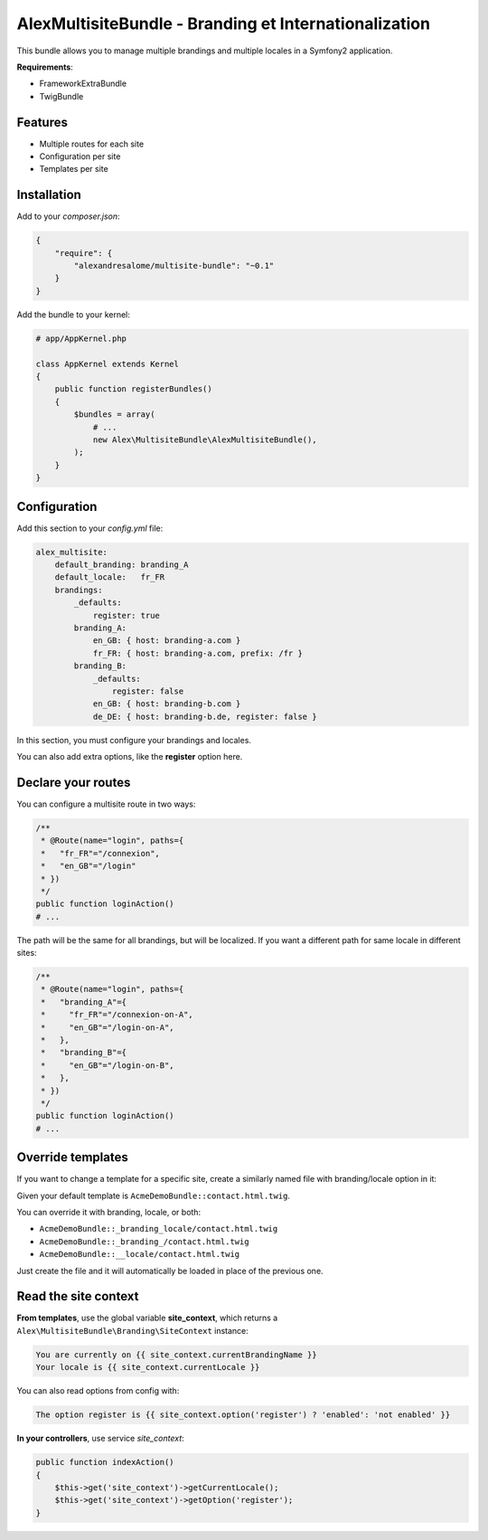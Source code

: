 AlexMultisiteBundle - Branding et Internationalization
======================================================

This bundle allows you to manage multiple brandings and multiple locales in a Symfony2 application.

**Requirements**:

* FrameworkExtraBundle
* TwigBundle

Features
--------

* Multiple routes for each site
* Configuration per site
* Templates per site

Installation
------------

Add to your *composer.json*:

.. code-block:: json

    {
        "require": {
            "alexandresalome/multisite-bundle": "~0.1"
        }
    }

Add the bundle to your kernel:

.. code-block:: php

    # app/AppKernel.php

    class AppKernel extends Kernel
    {
        public function registerBundles()
        {
            $bundles = array(
                # ...
                new Alex\MultisiteBundle\AlexMultisiteBundle(),
            );
        }
    }

Configuration
-------------

Add this section to your *config.yml* file:

.. code-block:: yaml

    alex_multisite:
        default_branding: branding_A
        default_locale:   fr_FR
        brandings:
            _defaults:
                register: true
            branding_A:
                en_GB: { host: branding-a.com }
                fr_FR: { host: branding-a.com, prefix: /fr }
            branding_B:
                _defaults:
                    register: false
                en_GB: { host: branding-b.com }
                de_DE: { host: branding-b.de, register: false }

In this section, you must configure your brandings and locales.

You can also add extra options, like the **register** option here.

Declare your routes
-------------------

You can configure a multisite route in two ways:

.. code-block:: php

    /**
     * @Route(name="login", paths={
     *   "fr_FR"="/connexion",
     *   "en_GB"="/login"
     * })
     */
    public function loginAction()
    # ...

The path will be the same for all brandings, but will be localized. If you
want a different path for same locale in different sites:

.. code-block:: php

    /**
     * @Route(name="login", paths={
     *   "branding_A"={
     *     "fr_FR"="/connexion-on-A",
     *     "en_GB"="/login-on-A",
     *   },
     *   "branding_B"={
     *     "en_GB"="/login-on-B",
     *   },
     * })
     */
    public function loginAction()
    # ...

Override templates
------------------

If you want to change a template for a specific site, create a similarly named file with branding/locale option in it:

Given your default template is ``AcmeDemoBundle::contact.html.twig``.

You can override it with branding, locale, or both:

- ``AcmeDemoBundle::_branding_locale/contact.html.twig``
- ``AcmeDemoBundle::_branding_/contact.html.twig``
- ``AcmeDemoBundle::__locale/contact.html.twig``

Just create the file and it will automatically be loaded in place of the previous one.

Read the site context
---------------------

**From templates**, use the global variable **site_context**, which returns a ``Alex\MultisiteBundle\Branding\SiteContext`` instance:

.. code-block:: html+jinja

    You are currently on {{ site_context.currentBrandingName }}
    Your locale is {{ site_context.currentLocale }}

You can also read options from config with:

.. code-block:: html+jinja

    The option register is {{ site_context.option('register') ? 'enabled': 'not enabled' }}

**In your controllers**, use service *site_context*:

.. code-block:: php

    public function indexAction()
    {
        $this->get('site_context')->getCurrentLocale();
        $this->get('site_context')->getOption('register');
    }
